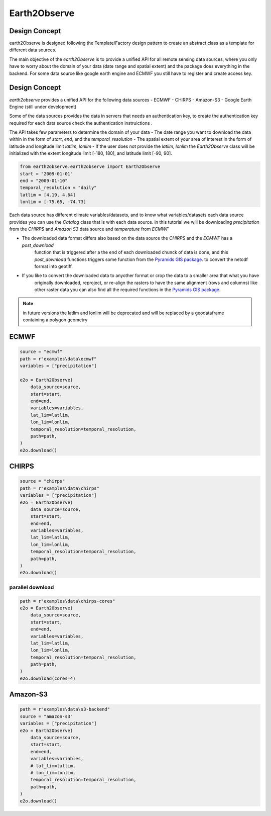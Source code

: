 *************
Earth2Observe
*************

--------------
Design Concept
--------------
earth2Observe is designed following the Template/Factory design pattern to create an abstract class as a template
for different data sources.

The main objective of the `earth2Observe` is to provide a unified API for all remote sensing data sources, where you
only have to worry about the domain of your data (date range and spatial extent) and the package does everything in
the backend. For some data source like google earth engine and ECMWF you still have to register and create access key.


--------------
Design Concept
--------------

`earth2observe` provides a unified API for the following data sources
- ECMWF
- CHIRPS
- Amazon-S3
- Google Earth Engine (still under development)

Some of the data sources provides the data in servers that needs an authentication key, to create the authentication
key required for each data source check the authentication instruictions .

The API takes few parameters to determine the domain of your data
- The date range you want to download the data within in the form of `start`, `end`, and the `temporal_resolution`
- The spatial extent of your area of interest in the form of latitude and longitude limit `latlim`, `lonlim`
- If the user does not provide the `latlim`, `lonlim` the `Earth2Observe` class will be initialized with the extent
longitude limit [-180, 180], and latitude limit [-90, 90].

.. code-block:: py

    from earth2observe.earth2observe import Earth2Observe
    start = "2009-01-01"
    end = "2009-01-10"
    temporal_resolution = "daily"
    latlim = [4.19, 4.64]
    lonlim = [-75.65, -74.73]


Each data source has different climate variables/datasets, and to know what variables/datasets each data source provides
you can use the `Catalog` class that is with each data source. in this tutorial we will be downloading
`precipitation` from the `CHIRPS` and `Amazon S3` data source and `temperature` from `ECMWF`

- The downloaded data format differs also based on the data source the `CHIRPS` and the `ECMWF` has a `post_download`
    function that is triggered after a the end of each downloaded chunck of data is done, and this `post_download`
    functions triggers some function from the `Pyramids GIS package`_. to convert the netcdf format into geotiff.

- If you like to convert the downloaded data to anyother format or crop the data to a smaller area that what you have
    originally downloaded, reproject, or re-align the rasters to have the same alignment (rows and columns) like other
    raster data you can also find all the required functions in the `Pyramids GIS package`_.

.. _Pyramids GIS package: https://github.com/Serapieum-of-alex/pyramids

.. note::

    in future versions the latlim and lonlim will be deprecated and will be replaced by a geodataframe containing a
    polygon geometry

-----
ECMWF
-----

.. code-block:: py

    source = "ecmwf"
    path = r"examples\data\ecmwf"
    variables = ["precipitation"]

    e2o = Earth2Observe(
        data_source=source,
        start=start,
        end=end,
        variables=variables,
        lat_lim=latlim,
        lon_lim=lonlim,
        temporal_resolution=temporal_resolution,
        path=path,
    )
    e2o.download()

------
CHIRPS
------

.. code-block:: py

    source = "chirps"
    path = r"examples\data\chirps"
    variables = ["precipitation"]
    e2o = Earth2Observe(
        data_source=source,
        start=start,
        end=end,
        variables=variables,
        lat_lim=latlim,
        lon_lim=lonlim,
        temporal_resolution=temporal_resolution,
        path=path,
    )
    e2o.download()

parallel download
-----------------

.. code-block:: py

    path = r"examples\data\chirps-cores"
    e2o = Earth2Observe(
        data_source=source,
        start=start,
        end=end,
        variables=variables,
        lat_lim=latlim,
        lon_lim=lonlim,
        temporal_resolution=temporal_resolution,
        path=path,
    )
    e2o.download(cores=4)

---------
Amazon-S3
---------

.. code-block:: py

    path = r"examples\data\s3-backend"
    source = "amazon-s3"
    variables = ["precipitation"]
    e2o = Earth2Observe(
        data_source=source,
        start=start,
        end=end,
        variables=variables,
        # lat_lim=latlim,
        # lon_lim=lonlim,
        temporal_resolution=temporal_resolution,
        path=path,
    )
    e2o.download()